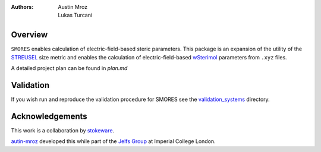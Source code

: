 :authors: - Austin Mroz
          - Lukas Turcani

Overview
========
``SMORES`` enables calculation of electric-field-based steric
parameters. This package is an expansion of the utility of the STREUSEL__
size metric and enables the calculation of electric-field-based
wSterimol__ parameters from ``.xyz`` files.

A detailed project plan can be found in `plan.md`

__ https://github.com/austin-mroz/STREUSEL
__ https://github.com/bobbypaton/wSterimol

Validation
==========

If you wish run and reproduce the validation procedure for SMORES
see the validation_systems__ directory.

__ validation_systems

Acknowledgements
================
This work is a collaboration by stokeware__.

autin-mroz__ developed this while part of the `Jelfs Group`__ at Imperial College London.

__ https://github.com/stokewhere
__ https://github.com/austin-mroz
__ https://jelfs-group.org
